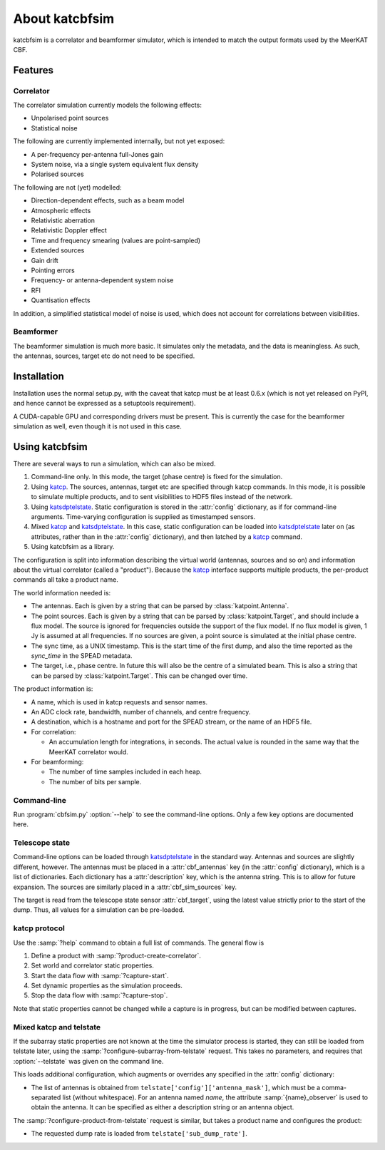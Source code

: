 About katcbfsim
===============
katcbfsim is a correlator and beamformer simulator, which is intended to match
the output formats used by the MeerKAT CBF.

Features
--------

Correlator
^^^^^^^^^^
The correlator simulation currently models the following effects:

- Unpolarised point sources

- Statistical noise

The following are currently implemented internally, but not yet exposed:

- A per-frequency per-antenna full-Jones gain

- System noise, via a single system equivalent flux density

- Polarised sources

The following are not (yet) modelled:

- Direction-dependent effects, such as a beam model

- Atmospheric effects

- Relativistic aberration

- Relativistic Doppler effect

- Time and frequency smearing (values are point-sampled)

- Extended sources

- Gain drift

- Pointing errors

- Frequency- or antenna-dependent system noise

- RFI

- Quantisation effects

In addition, a simplified statistical model of noise is used, which does not
account for correlations between visibilities.

Beamformer
^^^^^^^^^^
The beamformer simulation is much more basic. It simulates only the metadata,
and the data is meaningless. As such, the antennas, sources, target etc do not
need to be specified.

Installation
------------
Installation uses the normal setup.py, with the caveat that katcp must be at
least 0.6.x (which is not yet released on PyPI, and hence cannot be expressed
as a setuptools requirement).

A CUDA-capable GPU and corresponding drivers must be present. This is currently
the case for the beamformer simulation as well, even though it is not used in
this case.

Using katcbfsim
---------------
There are several ways to run a simulation, which can also be mixed.

1. Command-line only. In this mode, the target (phase centre) is fixed for the
   simulation.

2. Using katcp_. The sources, antennas, target etc are specified through katcp
   commands. In this mode, it is possible to simulate multiple products, and
   to sent visibilities to HDF5 files instead of the network.

3. Using katsdptelstate_. Static configuration is stored in the :attr:`config`
   dictionary, as if for command-line arguments. Time-varying configuration is
   supplied as timestamped sensors.

4. Mixed katcp_ and katsdptelstate_. In this case, static configuration can be
   loaded into katsdptelstate_ later on (as attributes, rather than in the
   :attr:`config` dictionary), and then latched by a katcp_ command.

5. Using katcbfsim as a library.

.. _katcp: https://pythonhosted.org/katcp/
.. _katsdptelstate: https://github.com/ska-sa/katsdptelstate

The configuration is split into information describing the virtual world
(antennas, sources and so on) and information about the virtual correlator
(called a "product"). Because the katcp_ interface supports multiple products,
the per-product commands all take a product name.

The world information needed is:

- The antennas. Each is given by a string that can be parsed by
  :class:`katpoint.Antenna`.

- The point sources. Each is given by a string that can be parsed by
  :class:`katpoint.Target`, and should include a flux model. The source is
  ignored for frequencies outside the support of the flux model. If no flux
  model is given, 1 Jy is assumed at all frequencies. If no sources are given,
  a point source is simulated at the initial phase centre.

- The sync time, as a UNIX timestamp. This is the start time of the first
  dump, and also the time reported as the `sync_time` in the SPEAD metadata.

- The target, i.e., phase centre. In future this will also be the centre of a
  simulated beam. This is also a string that can be parsed by
  :class:`katpoint.Target`. This can be changed over time.

The product information is:

- A name, which is used in katcp requests and sensor names.

- An ADC clock rate, bandwidth, number of channels, and centre frequency.

- A destination, which is a hostname and port for the SPEAD stream, or the
  name of an HDF5 file.

- For correlation:

  - An accumulation length for integrations, in seconds. The actual value is
    rounded in the same way that the MeerKAT correlator would.

- For beamforming:

  - The number of time samples included in each heap.
  - The number of bits per sample.

Command-line
^^^^^^^^^^^^
Run :program:`cbfsim.py` :option:`--help` to see the command-line options. Only
a few key options are documented here.

.. program:: cbfsim.py

.. option:: --create-fx-product <NAME>

   This creates a correlator product with the given name. If this option is not
   specified, then the katcp request :samp:`product-create-correlator` must be
   used to create products.

.. option:: --create-beamformer-product <NAME>

   This is equivalent to :option:`--create-fx-product` but for beamformer
   products.

.. option:: --start

   Start the capture for the product. If this option is not specified, the
   katcp request :samp:`capture-init` must be used to start the capture.

.. option:: --cbf-antenna <DESCRIPTION>

   Specify a single antenna. Repeat multiple times to specify multiple
   antennas.

.. option:: --cbf-antenna-file <FILENAME>

   Load antenna descriptions from a file that contains one per line.

.. option:: --cbf-sim-source <DESCRIPTION>, --cbf-sim-source-file <FILENAME>

   These are similar, but for sources rather than antennas.

Telescope state
^^^^^^^^^^^^^^^
Command-line options can be loaded through katsdptelstate_ in the standard
way. Antennas and sources are slightly different, however. The antennas must
be placed in a :attr:`cbf_antennas` key (in the :attr:`config` dictionary),
which is a list of dictionaries. Each dictionary has a :attr:`description`
key, which is the antenna string. This is to allow for future expansion. The
sources are similarly placed in a :attr:`cbf_sim_sources` key.

The target is read from the telescope state sensor :attr:`cbf_target`, using
the latest value strictly prior to the start of the dump. Thus, all values for
a simulation can be pre-loaded.

katcp protocol
^^^^^^^^^^^^^^
Use the :samp:`?help` command to obtain a full list of commands. The general
flow is

1. Define a product with :samp:`?product-create-correlator`.

2. Set world and correlator static properties.

3. Start the data flow with :samp:`?capture-start`.

4. Set dynamic properties as the simulation proceeds.

5. Stop the data flow with :samp:`?capture-stop`.

Note that static properties cannot be changed while a capture is in progress,
but can be modified between captures.

Mixed katcp and telstate
^^^^^^^^^^^^^^^^^^^^^^^^
If the subarray static properties are not known at the time the simulator
process is started, they can still be loaded from telstate later, using the
:samp:`?configure-subarray-from-telstate` request. This takes no parameters,
and requires that :option:`--telstate` was given on the command line.

This loads additional configuration, which augments or overrides any specified
in the :attr:`config` dictionary:

- The list of antennas is obtained from
  ``telstate['config']['antenna_mask']``, which must be a comma-separated list
  (without whitespace). For an antenna named `name`, the attribute
  :samp:`{name}_observer` is used to obtain the antenna. It can be specified as
  either a description string or an antenna object.

The :samp:`?configure-product-from-telstate` request is similar, but takes a
product name and configures the product:

- The requested dump rate is loaded from ``telstate['sub_dump_rate']``.
